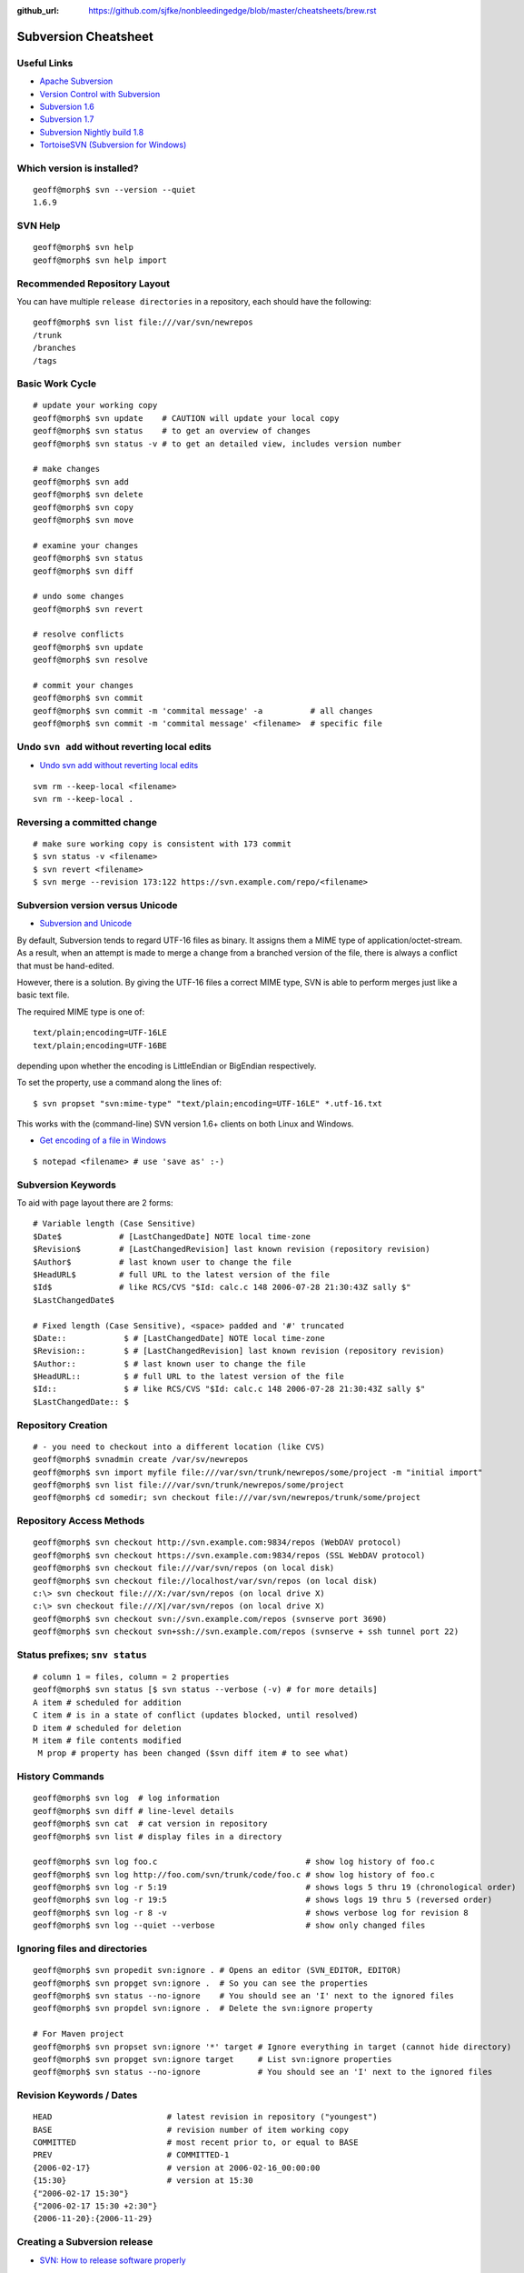 :github_url: https://github.com/sjfke/nonbleedingedge/blob/master/cheatsheets/brew.rst

*******************************
Subversion Cheatsheet
*******************************

Useful Links
============

* `Apache Subversion <https://subversion.apache.org/>`_
* `Version Control with Subversion <http://svnbook.red-bean.com/>`_
* `Subversion 1.6 <http://svnbook.red-bean.com/en/1.6/index.html>`_
* `Subversion 1.7 <http://svnbook.red-bean.com/en/1.7/index.html>`_
* `Subversion Nightly build 1.8 <http://svnbook.red-bean.com/nightly/en/index.html>`_
* `TortoiseSVN (Subversion for Windows) <https://tortoisesvn.net/>`_


Which version is installed?
===========================

::

	geoff@morph$ svn --version --quiet
	1.6.9

SVN Help
========

::

	geoff@morph$ svn help
	geoff@morph$ svn help import

Recommended Repository Layout
=============================

You can have multiple ``release directories`` in a repository, each should have the following:

::

	geoff@morph$ svn list file:///var/svn/newrepos
	/trunk
	/branches
	/tags


Basic Work Cycle
================

::

	# update your working copy
	geoff@morph$ svn update    # CAUTION will update your local copy
	geoff@morph$ svn status    # to get an overview of changes
	geoff@morph$ svn status -v # to get an detailed view, includes version number

	# make changes
	geoff@morph$ svn add
	geoff@morph$ svn delete
	geoff@morph$ svn copy 
	geoff@morph$ svn move 

	# examine your changes
	geoff@morph$ svn status
	geoff@morph$ svn diff

	# undo some changes
	geoff@morph$ svn revert

	# resolve conflicts
	geoff@morph$ svn update
	geoff@morph$ svn resolve

	# commit your changes
	geoff@morph$ svn commit
	geoff@morph$ svn commit -m 'commital message' -a          # all changes
	geoff@morph$ svn commit -m 'commital message' <filename>  # specific file

	
Undo ``svn add`` without reverting local edits
==============================================

* `Undo svn add without reverting local edits <https://stackoverflow.com/questions/5083242/undo-svn-add-without-reverting-local-edits>`_

::

	svm rm --keep-local <filename>
	svn rm --keep-local .

Reversing a committed change
============================

::

	# make sure working copy is consistent with 173 commit
	$ svn status -v <filename>
	$ svn revert <filename>
	$ svn merge --revision 173:122 https://svn.example.com/repo/<filename>

Subversion version versus Unicode
=================================

* `Subversion and Unicode <https://rhubbarb.wordpress.com/2012/04/28/svn-unicode/>`_

By default, Subversion tends to regard UTF-16 files as binary. It assigns them a MIME type of application/octet-stream. As a result, when an attempt is made to merge a change from a branched version of the file, there is always a conflict that must be hand-edited.

However, there is a solution. By giving the UTF-16 files a correct MIME type, SVN is able to perform merges just like a basic text file.

The required MIME type is one of::

    text/plain;encoding=UTF-16LE
    text/plain;encoding=UTF-16BE

depending upon whether the encoding is LittleEndian or BigEndian respectively.

To set the property, use a command along the lines of::

	$ svn propset "svn:mime-type" "text/plain;encoding=UTF-16LE" *.utf-16.txt

This works with the (command-line) SVN version 1.6+ clients on both Linux and Windows.


* `Get encoding of a file in Windows <https://stackoverflow.com/questions/3710374/get-encoding-of-a-file-in-windows>`_

::

	$ notepad <filename> # use 'save as' :-)

Subversion Keywords 
===================

To aid with page layout there are 2 forms:

::

	# Variable length (Case Sensitive)
	$Date$            # [LastChangedDate] NOTE local time-zone
	$Revision$        # [LastChangedRevision] last known revision (repository revision)
	$Author$          # last known user to change the file
	$HeadURL$         # full URL to the latest version of the file
	$Id$              # like RCS/CVS "$Id: calc.c 148 2006-07-28 21:30:43Z sally $"
	$LastChangedDate$

	# Fixed length (Case Sensitive), <space> padded and '#' truncated
	$Date::            $ # [LastChangedDate] NOTE local time-zone
	$Revision::        $ # [LastChangedRevision] last known revision (repository revision)
	$Author::          $ # last known user to change the file
	$HeadURL::         $ # full URL to the latest version of the file
	$Id::              $ # like RCS/CVS "$Id: calc.c 148 2006-07-28 21:30:43Z sally $"
	$LastChangedDate:: $

Repository Creation
===================

::

	# - you need to checkout into a different location (like CVS)
	geoff@morph$ svnadmin create /var/sv/newrepos
	geoff@morph$ svn import myfile file:///var/svn/trunk/newrepos/some/project -m "initial import"
	geoff@morph$ svn list file:///var/svn/trunk/newrepos/some/project
	geoff@morph$ cd somedir; svn checkout file:///var/svn/newrepos/trunk/some/project


Repository Access Methods
=========================

::

	geoff@morph$ svn checkout http://svn.example.com:9834/repos (WebDAV protocol)
	geoff@morph$ svn checkout https://svn.example.com:9834/repos (SSL WebDAV protocol)
	geoff@morph$ svn checkout file:///var/svn/repos (on local disk)
	geoff@morph$ svn checkout file://localhost/var/svn/repos (on local disk)
	c:\> svn checkout file:///X:/var/svn/repos (on local drive X)
	c:\> svn checkout file:///X|/var/svn/repos (on local drive X)
	geoff@morph$ svn checkout svn://svn.example.com/repos (svnserve port 3690)
	geoff@morph$ svn checkout svn+ssh://svn.example.com/repos (svnserve + ssh tunnel port 22)


Status prefixes; ``snv status``
===============================

::

	# column 1 = files, column = 2 properties
	geoff@morph$ svn status [$ svn status --verbose (-v) # for more details]
	A item # scheduled for addition
	C item # is in a state of conflict (updates blocked, until resolved)
	D item # scheduled for deletion
	M item # file contents modified
	 M prop # property has been changed ($svn diff item # to see what) 
  
History Commands
================

::

	geoff@morph$ svn log  # log information
	geoff@morph$ svn diff # line-level details
	geoff@morph$ svn cat  # cat version in repository
	geoff@morph$ svn list # display files in a directory
	
	geoff@morph$ svn log foo.c                               # show log history of foo.c
	geoff@morph$ svn log http://foo.com/svn/trunk/code/foo.c # show log history of foo.c
	geoff@morph$ svn log -r 5:19                             # shows logs 5 thru 19 (chronological order)
	geoff@morph$ svn log -r 19:5                             # shows logs 19 thru 5 (reversed order)
	geoff@morph$ svn log -r 8 -v                             # shows verbose log for revision 8
	geoff@morph$ svn log --quiet --verbose                   # show only changed files

Ignoring files and directories
==============================

::

	geoff@morph$ svn propedit svn:ignore . # Opens an editor (SVN_EDITOR, EDITOR)
	geoff@morph$ svn propget svn:ignore .  # So you can see the properties
	geoff@morph$ svn status --no-ignore    # You should see an 'I' next to the ignored files
	geoff@morph$ svn propdel svn:ignore .  # Delete the svn:ignore property
	
	# For Maven project
	geoff@morph$ svn propset svn:ignore '*' target # Ignore everything in target (cannot hide directory)
	geoff@morph$ svn propget svn:ignore target     # List svn:ignore properties
	geoff@morph$ svn status --no-ignore            # You should see an 'I' next to the ignored files

Revision Keywords / Dates
=========================

::

	HEAD                        # latest revision in repository ("youngest")
	BASE                        # revision number of item working copy
	COMMITTED                   # most recent prior to, or equal to BASE
	PREV                        # COMMITTED-1
	{2006-02-17}                # version at 2006-02-16_00:00:00
	{15:30}                     # version at 15:30
	{"2006-02-17 15:30"}
	{"2006-02-17 15:30 +2:30"}
	{2006-11-20}:{2006-11-29}


Creating a Subversion release
=============================

* `SVN: How to release software properly <https://www.devroom.io/2006/11/21/svn-how-to-release-software-properly/>`_

::

	# Should already exist
	$ svn mkdir -m "Branches directory" https://svn.sourceforge.net/svnroot/cse-tool/branches
	$ svn mkdir -m "Tags directory" https://svn.sourceforge.net/svnroot/cse-tool/tags
	
	$ svn copy -m "Release branch 1.1.0" https://svn.sourceforge.net/svnroot/cse-tool/trunk \
	  https://svn.sourceforge.net/svnroot/cse-tool/branches/RB-1.1.0
	  
	# Switch if work is needed on branch
	$ svn switch https://svn.sourceforge.net/svnroot/cse-tool/branches/RB-1.0.0 
	
	# Tag the release
	$ svn copy -m "Release 1.1.0" https://svn.sourceforge.net/svnroot/cse-tool/branches/RB-1.1.0 \
	  https://svn.sourceforge.net/svnroot/cse-tool/tags/REL-1.1.0
	
	# Switch back to the trunk
	$ svn switch https://svn.sourceforge.net/svnroot/cse-tool/trunk

Subversion Properties
=====================

::

	# meta-data: key(ASCII) value (arbitrary value)
	# "svn:" reserved subversion properties
	# versioned like files, but not searchable, can be on files and/or directories
	$ svn propset copyright '(c) 2006 Red-Bean Software' calc/foo.c
	$ svn propedit copyright calc/foo.c # invoke editor (${SVN_EDITOR}, ${VISUAL}, ${EDITOR} + svn options)
	$ svn proplist [-v] calc/foo.c
	$ svn propdel copyright calc/foo.c

Subversion Unversioned Properties 
---------------------------------

::

	# By default disabled (considered dangerous)
	$ svn propset svn:log 'updated log message' -r11 -revprop
	$ svn propset svn:log 'updated log message' -r11 -revprop http://svn.example.com/repos/project
	$ svnadmin setlog repos/project 'updates log message' -r 11
  
Automatic Property Setting
--------------------------

::

  svn:executable (add/import) # no exectable bit on Windows
  svn:mime-type  (add/import) # is it text or not!

Common Useful Properties
------------------------

::

	svn:eol-style native # CRLF/LF conversion; CRLF, LF, CR to force
	svn:ignore "*.class file dir" # syntax like .cvsignore (does not support '!' reset)
	$ svn propset svn:ignore -F .cvsignore . # equivqlent of .cvsignore file
	$ svn status --no-ignore # to override "svn:ignore" flag   
	$ svn propset svn:keywords "Date Author" weather.txt # set on these two keywords
	$ svn -v proplist weather.txt
	  svn:keywords
	    Date Author
	$ svn proplist -v calc/button.c # list proprties of button.c
	$ svn propdel license calc/button.c # delete license property
	$ svn -v proplist src/HellWorld.java
	  Properties on 'src/HelloWorld.java':
	  svn:keywords
	    Date Author Revision HeadURL Id

Creating lock entries
=====================

::
	
	# typically use on binary/image files, so no deltas
	$ svn lock raisin.jpg             # lock file, other lock requests will fail
	$ svn unlock raisin.jpg           # unlock file
	$ svn status [-u|--show-updates]  # will list lock status (third/sixth columns)
	$ svn lock --force raisin.jpg     # force/override lock
	$ svn update                      # fetch locked copy
	$ svnadmin lslocks /var/svn/repos

	$ svn status [-u|--show-updates]  # will list lock status (third/sixth columns)
	#  ' ' # file is not locked
	#  K   # file is locked in this working copy
	#  O   # file is locked by another user or directory
	#  B   # file is locked but lock has been broken
	#  T   # file is locked but lock has been stolen

Change-lists
============

::

	# Works only local copy (not on repo)
	$ svn changelist maths-fixes integer.c mathops.c
	$ svn changelist --remove  button.c
	$ svn diff --changelist math-fixes
	$ svn ci -m "maths logic bug fix" --changelist maths-fixes

The ``svnserve`` startup script
===============================

For earlier Fedora versions that do not have ``systemd``.

::

	[root@wallace ~]# cat /etc/init.d/svnserve
	#!/bin/bash
	#
	#   /etc/rc.d/init.d/subversion
	#
	# Starts the Subversion Daemon
	#
	# chkconfig: 2345 90 10
	# description: Subversion Daemon
	# processname: svnserve
	# pidfile: /var/lock/subsys/svnserve
	
	source /etc/rc.d/init.d/functions
	
	[ -x /usr/bin/svnserve ] || exit 1
	
	### Default variables
	REPO_ROOT=/path/to/your/svnrepos
	REPO_OWNER="svn"
	SYSCONFIG="/etc/sysconfig/subversion"
	
	### Read configuration
	[ -r "$SYSCONFIG" ] && source "$SYSCONFIG"
	
	RETVAL=0
	prog="svnserve"
	desc="Subversion Daemon"
	pidfile="/var/run/svnserve/$prog.pid"
	
	start() {
	   echo -n $"Starting $desc ($prog): "
	   daemon --user=$REPO_OWNER $prog -d -r $REPO_ROOT --pid-file $pidfile
	   RETVAL=$?
	   if [ $RETVAL -eq 0 ]; then
	     touch /var/lock/subsys/$prog
	   fi
	   echo
	}
	
	obtainpid() {
	   pidstr=`pgrep $prog`
	   pidcount=`awk -v name="$pidstr" 'BEGIN{split(name,a," "); print length(a)}'`
	   if [ ! -r "$pidfile" ] && [ $pidcount -ge 2 ]; then	
		pid=`awk -v name="$pidstr" 'BEGIN{split(name,a," "); print a[1]}'`
		echo $prog is already running and it was not started by the init script.
	   fi
	}
	
	stop() {
	   echo -n $"Shutting down $desc ($prog): "
	   if [ -r "$pidfile" ]; then
		pid=`cat $pidfile`
		kill -s 3 $pid
		RETVAL=$?
	   else
		RETVAL=1
	   fi
	   [ $RETVAL -eq 0 ] && success || failure
	   echo
	   if [ $RETVAL -eq 0 ]; then
	     rm -f /var/lock/subsys/$prog
	     rm -f $pidfile
	   fi
	   return $RETVAL
	}
	
	restart() {
		stop
		start
	}
	
	forcestop() {
	   echo -n $"Shutting down $desc ($prog): "
	
	   kill -s 3 $pid 
	   RETVAL=$?
	   [ $RETVAL -eq 0 ] && success || failure
	   echo
	   if [ $RETVAL -eq 0 ]; then
	     rm -f /var/lock/subsys/$prog
	     rm -f $pidfile
	   fi
	
	   return $RETVAL
	}
	
	status() {
	   if [ -r "$pidfile" ]; then
		pid=`cat $pidfile`
	   fi
	   if [ $pid ]; then
	           echo "$prog (pid $pid) is running..."
	   else
	        echo "$prog is stopped"
	   fi
	}
	
	obtainpid
	
	case "$1" in
	  start)
	   start
	   ;;
	  stop)
	   stop
	   ;;
	  restart)
	   restart
	   RETVAL=$?
	   ;;
	  condrestart)
	   [ -e /var/lock/subsys/$prog ] && restart	
	   RETVAL=$?
	   ;;
	  status)
	   status
	   ;;
	  forcestop)
	   forcestop
	   ;;
	  *)
	   echo $"Usage: $0 {start|stop|forcestop|restart|condrestart|status}"
	   RETVAL=1
	esac
	
	exit $RETVAL
  
The ``svnserve`` Configuration file
===================================

::

	[root@wallace ~]# cat /etc/sysconfig/subversion 
	REPO_ROOT=/home/svnroot
	REPO_OWNER=svn


